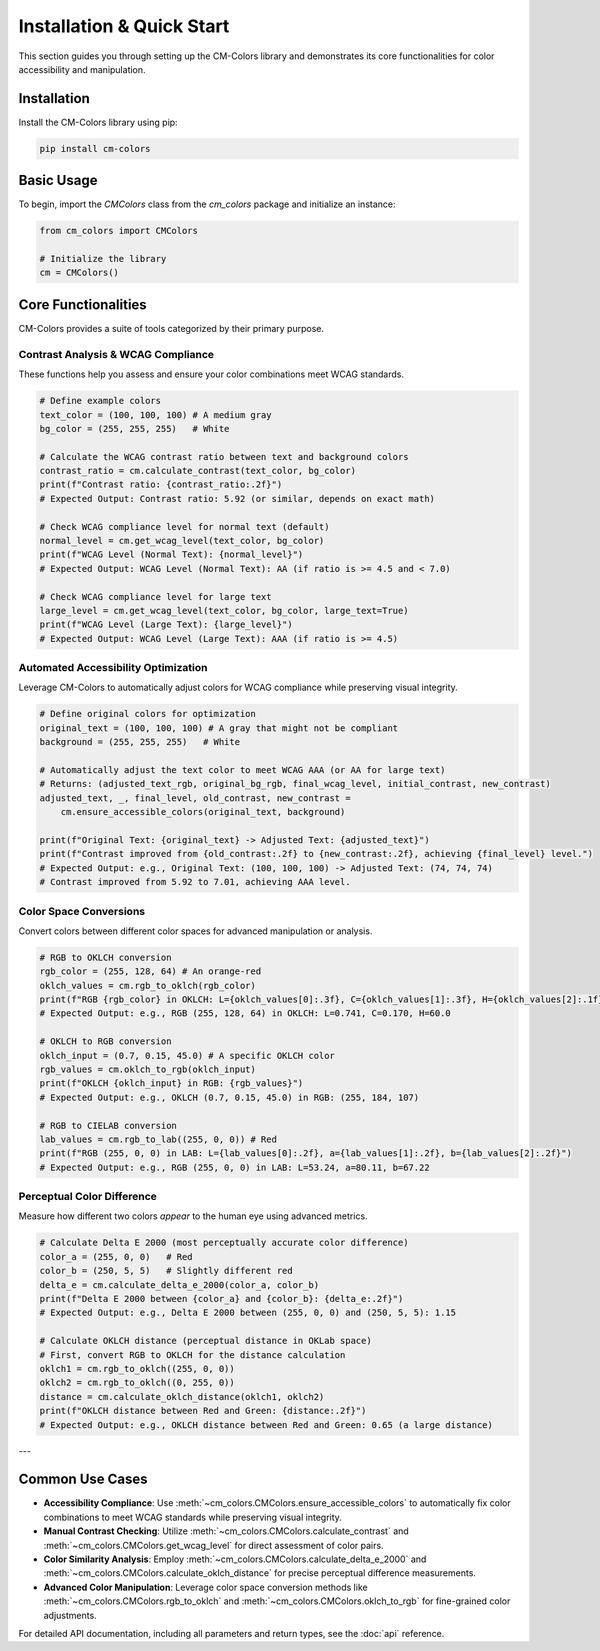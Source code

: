 Installation & Quick Start
==========================

This section guides you through setting up the CM-Colors library and demonstrates
its core functionalities for color accessibility and manipulation.

Installation
------------

Install the CM-Colors library using pip:

.. code-block:: bash

    pip install cm-colors

Basic Usage
-----------

To begin, import the `CMColors` class from the `cm_colors` package and initialize an instance:

.. code-block:: python

    from cm_colors import CMColors
    
    # Initialize the library
    cm = CMColors()

Core Functionalities
--------------------

CM-Colors provides a suite of tools categorized by their primary purpose.

Contrast Analysis & WCAG Compliance
^^^^^^^^^^^^^^^^^^^^^^^^^^^^^^^^^^^

These functions help you assess and ensure your color combinations meet WCAG standards.

.. code-block:: python

    # Define example colors
    text_color = (100, 100, 100) # A medium gray
    bg_color = (255, 255, 255)   # White

    # Calculate the WCAG contrast ratio between text and background colors
    contrast_ratio = cm.calculate_contrast(text_color, bg_color)
    print(f"Contrast ratio: {contrast_ratio:.2f}")
    # Expected Output: Contrast ratio: 5.92 (or similar, depends on exact math)

    # Check WCAG compliance level for normal text (default)
    normal_level = cm.get_wcag_level(text_color, bg_color)
    print(f"WCAG Level (Normal Text): {normal_level}")
    # Expected Output: WCAG Level (Normal Text): AA (if ratio is >= 4.5 and < 7.0)

    # Check WCAG compliance level for large text
    large_level = cm.get_wcag_level(text_color, bg_color, large_text=True)
    print(f"WCAG Level (Large Text): {large_level}")
    # Expected Output: WCAG Level (Large Text): AAA (if ratio is >= 4.5)

Automated Accessibility Optimization
^^^^^^^^^^^^^^^^^^^^^^^^^^^^^^^^^^^^

Leverage CM-Colors to automatically adjust colors for WCAG compliance while
preserving visual integrity.

.. code-block:: python

    # Define original colors for optimization
    original_text = (100, 100, 100) # A gray that might not be compliant
    background = (255, 255, 255)   # White

    # Automatically adjust the text color to meet WCAG AAA (or AA for large text)
    # Returns: (adjusted_text_rgb, original_bg_rgb, final_wcag_level, initial_contrast, new_contrast)
    adjusted_text, _, final_level, old_contrast, new_contrast =
        cm.ensure_accessible_colors(original_text, background)
    
    print(f"Original Text: {original_text} -> Adjusted Text: {adjusted_text}")
    print(f"Contrast improved from {old_contrast:.2f} to {new_contrast:.2f}, achieving {final_level} level.")
    # Expected Output: e.g., Original Text: (100, 100, 100) -> Adjusted Text: (74, 74, 74)
    # Contrast improved from 5.92 to 7.01, achieving AAA level.


Color Space Conversions
^^^^^^^^^^^^^^^^^^^^^^^

Convert colors between different color spaces for advanced manipulation or analysis.

.. code-block:: python

    # RGB to OKLCH conversion
    rgb_color = (255, 128, 64) # An orange-red
    oklch_values = cm.rgb_to_oklch(rgb_color)
    print(f"RGB {rgb_color} in OKLCH: L={oklch_values[0]:.3f}, C={oklch_values[1]:.3f}, H={oklch_values[2]:.1f}")
    # Expected Output: e.g., RGB (255, 128, 64) in OKLCH: L=0.741, C=0.170, H=60.0

    # OKLCH to RGB conversion
    oklch_input = (0.7, 0.15, 45.0) # A specific OKLCH color
    rgb_values = cm.oklch_to_rgb(oklch_input)
    print(f"OKLCH {oklch_input} in RGB: {rgb_values}")
    # Expected Output: e.g., OKLCH (0.7, 0.15, 45.0) in RGB: (255, 184, 107)

    # RGB to CIELAB conversion
    lab_values = cm.rgb_to_lab((255, 0, 0)) # Red
    print(f"RGB (255, 0, 0) in LAB: L={lab_values[0]:.2f}, a={lab_values[1]:.2f}, b={lab_values[2]:.2f}")
    # Expected Output: e.g., RGB (255, 0, 0) in LAB: L=53.24, a=80.11, b=67.22

Perceptual Color Difference
^^^^^^^^^^^^^^^^^^^^^^^^^^^

Measure how different two colors *appear* to the human eye using advanced metrics.

.. code-block:: python

    # Calculate Delta E 2000 (most perceptually accurate color difference)
    color_a = (255, 0, 0)   # Red
    color_b = (250, 5, 5)   # Slightly different red
    delta_e = cm.calculate_delta_e_2000(color_a, color_b)
    print(f"Delta E 2000 between {color_a} and {color_b}: {delta_e:.2f}")
    # Expected Output: e.g., Delta E 2000 between (255, 0, 0) and (250, 5, 5): 1.15

    # Calculate OKLCH distance (perceptual distance in OKLab space)
    # First, convert RGB to OKLCH for the distance calculation
    oklch1 = cm.rgb_to_oklch((255, 0, 0))
    oklch2 = cm.rgb_to_oklch((0, 255, 0))
    distance = cm.calculate_oklch_distance(oklch1, oklch2)
    print(f"OKLCH distance between Red and Green: {distance:.2f}")
    # Expected Output: e.g., OKLCH distance between Red and Green: 0.65 (a large distance)

---

Common Use Cases
----------------

* **Accessibility Compliance**: Use :meth:`~cm_colors.CMColors.ensure_accessible_colors` to automatically fix color combinations to meet WCAG standards while preserving visual integrity.
* **Manual Contrast Checking**: Utilize :meth:`~cm_colors.CMColors.calculate_contrast` and :meth:`~cm_colors.CMColors.get_wcag_level` for direct assessment of color pairs.
* **Color Similarity Analysis**: Employ :meth:`~cm_colors.CMColors.calculate_delta_e_2000` and :meth:`~cm_colors.CMColors.calculate_oklch_distance` for precise perceptual difference measurements.
* **Advanced Color Manipulation**: Leverage color space conversion methods like :meth:`~cm_colors.CMColors.rgb_to_oklch` and :meth:`~cm_colors.CMColors.oklch_to_rgb` for fine-grained color adjustments.

For detailed API documentation, including all parameters and return types, see the :doc:`api` reference.